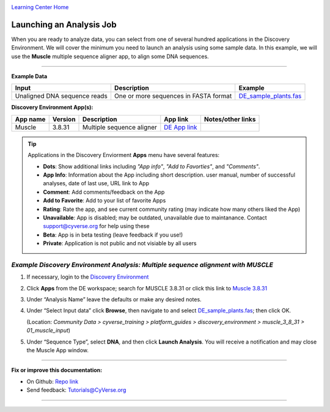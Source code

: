 |CyVerse logo|_

|Home_Icon|_
`Learning Center Home <http://learning.cyverse.org/>`_


Launching an Analysis Job
-------------------------

When you are ready to analyze data, you can select from one of several hundred
applications in the Discovery Environment. We will cover the minimum you need to
launch an analysis using some sample data. In this example, we will use the **Muscle**
multiple sequence aligner app, to align some DNA sequences.

----

..
	#### Comment: short text description goes here ####

**Example Data**

.. list-table::
    :header-rows: 1

    * - Input
      - Description
      - Example
    * - Unaligned DNA sequence reads
      - One or more sequences in FASTA format
      - `DE_sample_plants.fas <http://datacommons.cyverse.org/browse/iplant/home/shared/cyverse_training/platform_guides/discovery_environment/muscle_3_8_31/01_muscle_input/DE_sample_plants.fas>`_

**Discovery Environment App(s):**

.. list-table::
    :header-rows: 1

    * - App name
      - Version
      - Description
      - App link
      - Notes/other links
    * - Muscle
      - 3.8.31
      - Multiple sequence aligner
      -	`DE App link <https://de.cyverse.org/de/?type=apps&app-id=9b41c9e4-5031-4a49-b1cb-c471335df16e&system-id=de>`_
      -

.. Tip::
    Applications in the Discovery Enviorment **Apps** menu have several features:
    |de_app_icon|

    - |dots| **Dots**: Show additional links including *"App info"*, *"Add to Favorties"*,
      and *"Comments"*.
    - |info| **App Info**: Information about the App including short description.
      user manual, number of successful analyses, date of last use, URL link to
      App
    - |comment| **Comment**: Add comments/feedback on the App
    - |favorite| **Add to Favorite**: Add to your list of favorite Apps
    - |rating| **Rating**: Rate the app, and see current community rating (may
      indicate how many others liked the App)
    - |unavailable| **Unavailable**: App is disabled; may be outdated, unavailable
      due to maintanance. Contact support@cyverse.org for help using these
    - |beta| **Beta**: App is in beta testing (leave feedback if you use!)
    - |private| **Private**: Application is not public and not visiable by all users

*Example Discovery Environment Analysis: Multiple sequence alignment with MUSCLE*
~~~~~~~~~~~~~~~~~~~~~~~~~~~~~~~~~~~~~~~~~~~~~~~~~~~~~~~~~~~~~~~~~~~~~~~~~~~~~~~~~~~~
1. If necessary, login to the `Discovery Environment <https://de.cyverse.org/de/>`_

2. Click |apps_icon| **Apps** from the DE workspace; search for MUSCLE 3.8.31 or
   click this link to `Muscle 3.8.31 <https://de.cyverse.org/de/?type=apps&app-id=9b41c9e4-5031-4a49-b1cb-c471335df16e&system-id=de>`_

3. Under “Analysis Name” leave the defaults or make any desired notes.
   |muscle_app_window|
4. Under “Select Input data” click **Browse**, then navigate to and select
   `DE_sample_plants.fas <https://de.cyverse.org/de/?type=data&folder=/iplant/home/shared/cyverse_training/platform_guides/discovery_environment/muscle_3_8_31/01_muscle_input>`_; then click OK.

   (Location: *Community Data > cyverse_training > platform_guides > discovery_environment > muscle_3_8_31 > 01_muscle_input*)

5. Under “Sequence Type”, select **DNA**, and then click **Launch Analysis**. You will receive a notification and may close the Muscle App window.

----

**Fix or improve this documentation:**

- On Github: `Repo link <https://github.com/CyVerse-learning-materials/discovery_environment_guide>`_
- Send feedback: `Tutorials@CyVerse.org <Tutorials@CyVerse.org>`_

----

.. |CyVerse logo| image:: ./img/cyverse_rgb.png
    :width: 500
    :height: 100
.. _CyVerse logo: http://learning.cyverse.org/
.. |Home_Icon| image:: ./img/homeicon.png
    :width: 15
    :height: 15
.. _Home_Icon: http://learning.cyverse.org/
.. |info| image:: ./img/de/info.png
    :width: 15
    :height: 15
.. |comment| image:: ./img/de/comment.png
      :width: 15
      :height: 15
.. |favorite| image:: ./img/de/favorite.png
      :width: 15
      :height: 15
.. |rating| image:: ./img/de/rating.png
      :width: 70
      :height: 15
.. |Unavailable| image:: ./img/de/unavailable.png
      :width: 15
      :height: 15
.. |beta| image:: ./img/de/beta.png
      :width: 15
      :height: 15
.. |private| image:: ./img/de/private.png
      :width: 15
      :height: 15
.. |dots| image:: ./img/de/dots.png
      :width: 15
      :height: 20
.. |de_app_icon| image:: ./img/de/de_app_icon.png
      :width: 250
      :height: 100
.. |apps_icon| image:: ./img/de/apps_icon.png
    :width: 30
    :height: 30
.. |muscle_app_window| image:: ./img/de/muscle_app_window.png
    :width: 425
    :height: 250
